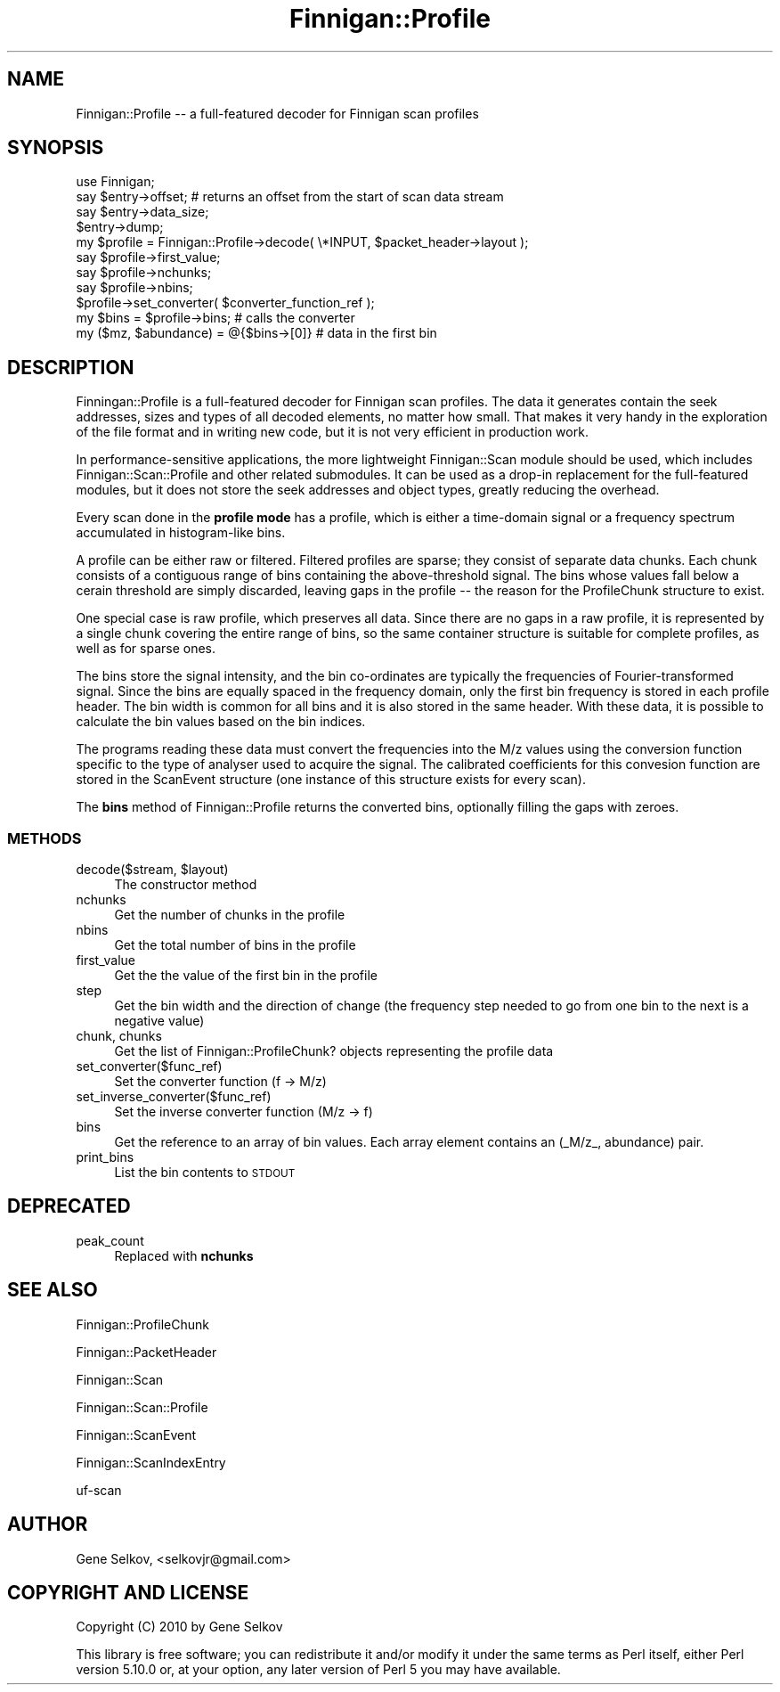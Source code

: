 .\" Automatically generated by Pod::Man 2.23 (Pod::Simple 3.14)
.\"
.\" Standard preamble:
.\" ========================================================================
.de Sp \" Vertical space (when we can't use .PP)
.if t .sp .5v
.if n .sp
..
.de Vb \" Begin verbatim text
.ft CW
.nf
.ne \\$1
..
.de Ve \" End verbatim text
.ft R
.fi
..
.\" Set up some character translations and predefined strings.  \*(-- will
.\" give an unbreakable dash, \*(PI will give pi, \*(L" will give a left
.\" double quote, and \*(R" will give a right double quote.  \*(C+ will
.\" give a nicer C++.  Capital omega is used to do unbreakable dashes and
.\" therefore won't be available.  \*(C` and \*(C' expand to `' in nroff,
.\" nothing in troff, for use with C<>.
.tr \(*W-
.ds C+ C\v'-.1v'\h'-1p'\s-2+\h'-1p'+\s0\v'.1v'\h'-1p'
.ie n \{\
.    ds -- \(*W-
.    ds PI pi
.    if (\n(.H=4u)&(1m=24u) .ds -- \(*W\h'-12u'\(*W\h'-12u'-\" diablo 10 pitch
.    if (\n(.H=4u)&(1m=20u) .ds -- \(*W\h'-12u'\(*W\h'-8u'-\"  diablo 12 pitch
.    ds L" ""
.    ds R" ""
.    ds C` ""
.    ds C' ""
'br\}
.el\{\
.    ds -- \|\(em\|
.    ds PI \(*p
.    ds L" ``
.    ds R" ''
'br\}
.\"
.\" Escape single quotes in literal strings from groff's Unicode transform.
.ie \n(.g .ds Aq \(aq
.el       .ds Aq '
.\"
.\" If the F register is turned on, we'll generate index entries on stderr for
.\" titles (.TH), headers (.SH), subsections (.SS), items (.Ip), and index
.\" entries marked with X<> in POD.  Of course, you'll have to process the
.\" output yourself in some meaningful fashion.
.ie \nF \{\
.    de IX
.    tm Index:\\$1\t\\n%\t"\\$2"
..
.    nr % 0
.    rr F
.\}
.el \{\
.    de IX
..
.\}
.\"
.\" Accent mark definitions (@(#)ms.acc 1.5 88/02/08 SMI; from UCB 4.2).
.\" Fear.  Run.  Save yourself.  No user-serviceable parts.
.    \" fudge factors for nroff and troff
.if n \{\
.    ds #H 0
.    ds #V .8m
.    ds #F .3m
.    ds #[ \f1
.    ds #] \fP
.\}
.if t \{\
.    ds #H ((1u-(\\\\n(.fu%2u))*.13m)
.    ds #V .6m
.    ds #F 0
.    ds #[ \&
.    ds #] \&
.\}
.    \" simple accents for nroff and troff
.if n \{\
.    ds ' \&
.    ds ` \&
.    ds ^ \&
.    ds , \&
.    ds ~ ~
.    ds /
.\}
.if t \{\
.    ds ' \\k:\h'-(\\n(.wu*8/10-\*(#H)'\'\h"|\\n:u"
.    ds ` \\k:\h'-(\\n(.wu*8/10-\*(#H)'\`\h'|\\n:u'
.    ds ^ \\k:\h'-(\\n(.wu*10/11-\*(#H)'^\h'|\\n:u'
.    ds , \\k:\h'-(\\n(.wu*8/10)',\h'|\\n:u'
.    ds ~ \\k:\h'-(\\n(.wu-\*(#H-.1m)'~\h'|\\n:u'
.    ds / \\k:\h'-(\\n(.wu*8/10-\*(#H)'\z\(sl\h'|\\n:u'
.\}
.    \" troff and (daisy-wheel) nroff accents
.ds : \\k:\h'-(\\n(.wu*8/10-\*(#H+.1m+\*(#F)'\v'-\*(#V'\z.\h'.2m+\*(#F'.\h'|\\n:u'\v'\*(#V'
.ds 8 \h'\*(#H'\(*b\h'-\*(#H'
.ds o \\k:\h'-(\\n(.wu+\w'\(de'u-\*(#H)/2u'\v'-.3n'\*(#[\z\(de\v'.3n'\h'|\\n:u'\*(#]
.ds d- \h'\*(#H'\(pd\h'-\w'~'u'\v'-.25m'\f2\(hy\fP\v'.25m'\h'-\*(#H'
.ds D- D\\k:\h'-\w'D'u'\v'-.11m'\z\(hy\v'.11m'\h'|\\n:u'
.ds th \*(#[\v'.3m'\s+1I\s-1\v'-.3m'\h'-(\w'I'u*2/3)'\s-1o\s+1\*(#]
.ds Th \*(#[\s+2I\s-2\h'-\w'I'u*3/5'\v'-.3m'o\v'.3m'\*(#]
.ds ae a\h'-(\w'a'u*4/10)'e
.ds Ae A\h'-(\w'A'u*4/10)'E
.    \" corrections for vroff
.if v .ds ~ \\k:\h'-(\\n(.wu*9/10-\*(#H)'\s-2\u~\d\s+2\h'|\\n:u'
.if v .ds ^ \\k:\h'-(\\n(.wu*10/11-\*(#H)'\v'-.4m'^\v'.4m'\h'|\\n:u'
.    \" for low resolution devices (crt and lpr)
.if \n(.H>23 .if \n(.V>19 \
\{\
.    ds : e
.    ds 8 ss
.    ds o a
.    ds d- d\h'-1'\(ga
.    ds D- D\h'-1'\(hy
.    ds th \o'bp'
.    ds Th \o'LP'
.    ds ae ae
.    ds Ae AE
.\}
.rm #[ #] #H #V #F C
.\" ========================================================================
.\"
.IX Title "Finnigan::Profile 3pm"
.TH Finnigan::Profile 3pm "2011-06-20" "perl v5.12.4" "User Contributed Perl Documentation"
.\" For nroff, turn off justification.  Always turn off hyphenation; it makes
.\" way too many mistakes in technical documents.
.if n .ad l
.nh
.SH "NAME"
Finnigan::Profile \-\- a full\-featured decoder for Finnigan scan profiles
.SH "SYNOPSIS"
.IX Header "SYNOPSIS"
.Vb 1
\&  use Finnigan;
\&
\&  say $entry\->offset; # returns an offset from the start of scan data stream 
\&  say $entry\->data_size;
\&  $entry\->dump;
\&  my $profile = Finnigan::Profile\->decode( \e*INPUT, $packet_header\->layout );
\&  say $profile\->first_value;
\&  say $profile\->nchunks;
\&  say $profile\->nbins;
\&  $profile\->set_converter( $converter_function_ref );
\&  my $bins = $profile\->bins; # calls the converter
\&  my ($mz, $abundance) = @{$bins\->[0]} # data in the first bin
.Ve
.SH "DESCRIPTION"
.IX Header "DESCRIPTION"
Finningan::Profile is a full-featured decoder for Finnigan scan
profiles. The data it generates contain the seek addresses, sizes and
types of all decoded elements, no matter how small. That makes it very
handy in the exploration of the file format and in writing new code,
but it is not very efficient in production work.
.PP
In performance-sensitive applications, the more lightweight
Finnigan::Scan module should be used, which includes
Finnigan::Scan::Profile and other related submodules. It can be used
as a drop-in replacement for the full-featured modules, but it does
not store the seek addresses and object types, greatly reducing the
overhead.
.PP
Every scan done in the \fBprofile mode\fR has a profile, which
is either a time-domain signal or a frequency spectrum accumulated in
histogram-like bins.
.PP
A profile can be either raw or filtered. Filtered profiles are sparse;
they consist of separate data chunks. Each chunk consists of a
contiguous range of bins containing the above-threshold signal. The
bins whose values fall below a cerain threshold are simply discarded,
leaving gaps in the profile \*(-- the reason for the ProfileChunk
structure to exist.
.PP
One special case is raw profile, which preserves all data. Since there
are no gaps in a raw profile, it is represented by a single chunk
covering the entire range of bins, so the same container structure is
suitable for complete profiles, as well as for sparse ones.
.PP
The bins store the signal intensity, and the bin co-ordinates are
typically the frequencies of Fourier-transformed signal. Since the
bins are equally spaced in the frequency domain, only the first bin
frequency is stored in each profile header. The bin width is common
for all bins and it is also stored in the same header. With these
data, it is possible to calculate the bin values based on the bin
indices.
.PP
The programs reading these data must convert the frequencies into the
M/z values using the conversion function specific to the type of
analyser used to acquire the signal. The calibrated coefficients for
this convesion function are stored in the ScanEvent structure (one
instance of this structure exists for every scan).
.PP
The \fBbins\fR method of Finnigan::Profile returns the converted bins,
optionally filling the gaps with zeroes.
.SS "\s-1METHODS\s0"
.IX Subsection "METHODS"
.ie n .IP "decode($stream, $layout)" 4
.el .IP "decode($stream, \f(CW$layout\fR)" 4
.IX Item "decode($stream, $layout)"
The constructor method
.IP "nchunks" 4
.IX Item "nchunks"
Get the number of chunks in the profile
.IP "nbins" 4
.IX Item "nbins"
Get the total number of bins in the profile
.IP "first_value" 4
.IX Item "first_value"
Get the the value of the first bin in the profile
.IP "step" 4
.IX Item "step"
Get the bin width and the direction of change (the frequency step
needed to go from one bin to the next is a negative value)
.IP "chunk, chunks" 4
.IX Item "chunk, chunks"
Get the list of Finnigan::ProfileChunk? objects representing the profile data
.IP "set_converter($func_ref)" 4
.IX Item "set_converter($func_ref)"
Set the converter function (f \-> M/z)
.IP "set_inverse_converter($func_ref)" 4
.IX Item "set_inverse_converter($func_ref)"
Set the inverse converter function (M/z \-> f)
.IP "bins" 4
.IX Item "bins"
Get the reference to an array of bin values. Each array element
contains an (_M/z_, abundance) pair.
.IP "print_bins" 4
.IX Item "print_bins"
List the bin contents to \s-1STDOUT\s0
.SH "DEPRECATED"
.IX Header "DEPRECATED"
.IP "peak_count" 4
.IX Item "peak_count"
Replaced with \fBnchunks\fR
.SH "SEE ALSO"
.IX Header "SEE ALSO"
Finnigan::ProfileChunk
.PP
Finnigan::PacketHeader
.PP
Finnigan::Scan
.PP
Finnigan::Scan::Profile
.PP
Finnigan::ScanEvent
.PP
Finnigan::ScanIndexEntry
.PP
uf-scan
.SH "AUTHOR"
.IX Header "AUTHOR"
Gene Selkov, <selkovjr@gmail.com>
.SH "COPYRIGHT AND LICENSE"
.IX Header "COPYRIGHT AND LICENSE"
Copyright (C) 2010 by Gene Selkov
.PP
This library is free software; you can redistribute it and/or modify
it under the same terms as Perl itself, either Perl version 5.10.0 or,
at your option, any later version of Perl 5 you may have available.
